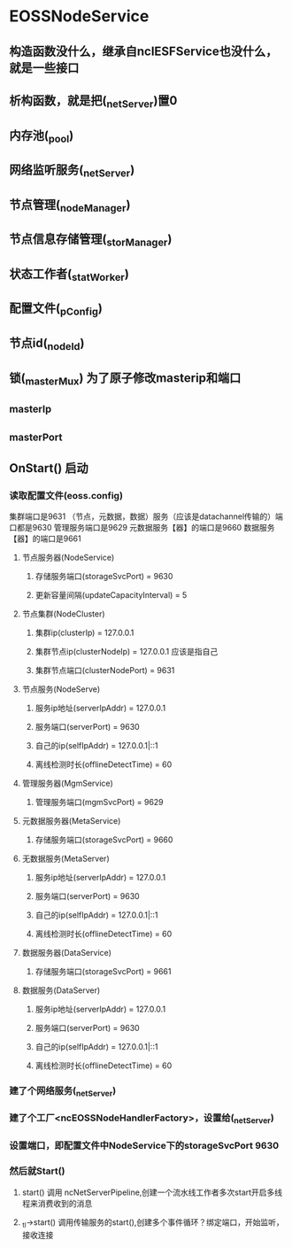 * EOSSNodeService
** 构造函数没什么，继承自ncIESFService也没什么，就是一些接口
** 析构函数，就是把(_netServer)置0
** 内存池(_pool)
** 网络监听服务(_netServer)
** 节点管理(_nodeManager)
** 节点信息存储管理(_storManager)
** 状态工作者(_statWorker)
** 配置文件(_pConfig)
** 节点id(_nodeId)
** 锁(_masterMux) 为了原子修改masterip和端口
** _masterIp
** _masterPort
** OnStart() 启动
*** 读取配置文件(eoss.config)
    集群端口是9631
    （节点，元数据，数据）服务（应该是datachannel传输的）端口都是9630
    管理服务端口是9629
    元数据服务【器】的端口是9660
    数据服务【器】的端口是9661
**** 节点服务器(NodeService)
***** 存储服务端口(storageSvcPort) = 9630
***** 更新容量间隔(updateCapacityInterval) = 5
**** 节点集群(NodeCluster)
***** 集群ip(clusterIp) = 127.0.0.1
***** 集群节点ip(clusterNodeIp) = 127.0.0.1  应该是指自己
***** 集群节点端口(clusterNodePort) = 9631
**** 节点服务(NodeServe)
***** 服务ip地址(serverIpAddr) = 127.0.0.1
***** 服务端口(serverPort) = 9630
***** 自己的ip(selfIpAddr) = 127.0.0.1|::1
***** 离线检测时长(offlineDetectTime) = 60
**** 管理服务器(MgmService)
***** 管理服务端口(mgmSvcPort) = 9629
**** 元数据服务器(MetaService)
***** 存储服务端口(storageSvcPort) = 9660
**** 无数据服务(MetaServer)
***** 服务ip地址(serverIpAddr) = 127.0.0.1
***** 服务端口(serverPort) = 9630
***** 自己的ip(selfIpAddr) = 127.0.0.1|::1
***** 离线检测时长(offlineDetectTime) = 60
**** 数据服务器(DataService)
***** 存储服务端口(storageSvcPort) = 9661
**** 数据服务(DataServer)
***** 服务ip地址(serverIpAddr) = 127.0.0.1
***** 服务端口(serverPort) = 9630
***** 自己的ip(selfIpAddr) = 127.0.0.1|::1
***** 离线检测时长(offlineDetectTime) = 60
*** 建了个网络服务(_netServer)
*** 建了个工厂<ncEOSSNodeHandlerFactory>，设置给(_netServer)
*** 设置端口，即配置文件中NodeService下的storageSvcPort   9630
*** 然后就Start()
**** start() 调用 ncNetServerPipeline,创建一个流水线工作者多次start开启多线程来消费收到的消息
**** _tl->start() 调用传输服务的start(),创建多个事件循环？绑定端口，开始监听，接收连接
